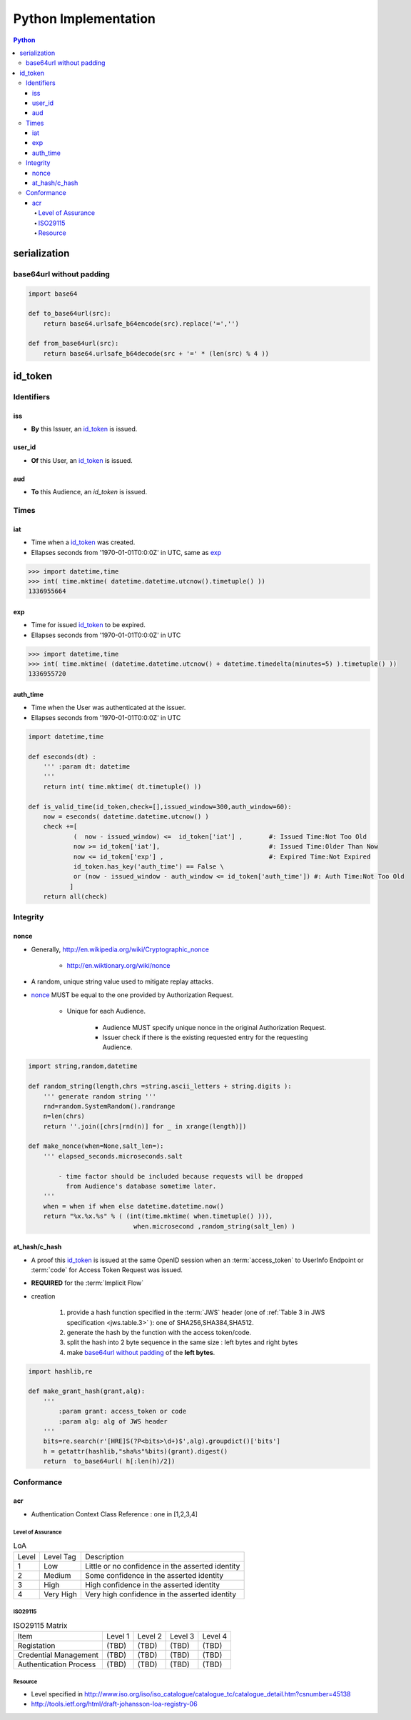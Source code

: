 ======================
Python Implementation
======================

.. contents:: Python

serialization
====================

base64url without padding
--------------------------------------------------


.. code-block:: python

    import base64 

    def to_base64url(src):
        return base64.urlsafe_b64encode(src).replace('=','') 

    def from_base64url(src):
        return base64.urlsafe_b64decode(src + '=' * (len(src) % 4 ))

id_token
========

Identifiers
--------------

iss
^^^^

- **By** this Issuer, an `id_token`_ is issued.

user_id
^^^^^^^^

- **Of** this User, an `id_token`_ is issued.

aud
^^^^^^^

- **To** this Audience, an `id_token` is issued.


Times
------

iat
^^^^


- Time when a `id_token`_ was created.
- Ellapses seconds from '1970-01-01T0:0:0Z' in UTC, same as `exp`_ 

.. code-block:: python

    >>> import datetime,time
    >>> int( time.mktime( datetime.datetime.utcnow().timetuple() ))
    1336955664

exp
^^^^
    

- Time for issued `id_token`_ to be expired.
- Ellapses seconds from '1970-01-01T0:0:0Z' in UTC


.. code-block:: python

    >>> import datetime,time
    >>> int( time.mktime( (datetime.datetime.utcnow() + datetime.timedelta(minutes=5) ).timetuple() ))
    1336955720    

auth_time
^^^^^^^^^^^

- Time when the User was authenticated at the issuer.
- Ellapses seconds from '1970-01-01T0:0:0Z' in UTC



.. code-block:: python

    import datetime,time
    
    def eseconds(dt) :
        ''' :param dt: datetime  
        '''
        return int( time.mktime( dt.timetuple() ))
        
    def is_valid_time(id_token,check=[],issued_window=300,auth_window=60):
        now = eseconds( datetime.datetime.utcnow() ) 
        check +=[ 
                (  now - issued_window) <=  id_token['iat'] ,       #: Issued Time:Not Too Old
                now >= id_token['iat'],                             #: Issued Time:Older Than Now 
                now <= id_token['exp'] ,                            #: Expired Time:Not Expired
                id_token.has_key('auth_time') == False \
                or (now - issued_window - auth_window <= id_token['auth_time']) #: Auth Time:Not Too Old 
               ]   
        return all(check)


Integrity
-----------

nonce
^^^^^^^

- Generally, http://en.wikipedia.org/wiki/Cryptographic_nonce

    - http://en.wiktionary.org/wiki/nonce

- A random, unique string value used to mitigate replay attacks.
- `nonce`_ MUST be equal to the one provided by Authorization Request.

    - Unique for each Audience.

        - Audience MUST specify unique nonce in the original Authorization Request.
        - Issuer check if there is the existing requested entry for the requesting Audience.


.. code-block:: python

    import string,random,datetime
    
    def random_string(length,chrs =string.ascii_letters + string.digits ):
        ''' generate random string '''
        rnd=random.SystemRandom().randrange
        n=len(chrs) 
        return ''.join([chrs[rnd(n)] for _ in xrange(length)]) 
    
    def make_nonce(when=None,salt_len=):
        ''' elapsed_seconds.microseconds.salt 

            - time factor should be included because requests will be dropped 
              from Audience's database sometime later.
        '''
        when = when if when else datetime.datetime.now()
        return "%x.%x.%s" % ( (int(time.mktime( when.timetuple() ))),
                                when.microsecond ,random_string(salt_len) )

at_hash/c_hash
^^^^^^^^^^^^^^^^^^^

- A proof this `id_token`_ is issued at the same OpenID session 
  when an :term:`access_token` to UserInfo Endpoint 
  or :term:`code` for Access Token Request  was issued.
- **REQUIRED** for the :term:`Implicit Flow`
- creation

    1. provide a hash function specified in the :term:`JWS` header 
       (one of :ref:`Table 3 in JWS specification <jws.table.3>` ):
       one of SHA256,SHA384,SHA512.
    2. generate the hash by the function with the access token/code.
    3. split the hash into 2 byte sequence in the same size
       : left bytes and right bytes
    4. make `base64url without padding`_  of the **left bytes**.


.. code-block:: python

    import hashlib,re

    def make_grant_hash(grant,alg):
        ''' 
            :param grant: access_token or code
            :param alg: alg of JWS header
        '''
        bits=re.search(r'[HRE]S(?P<bits>\d+)$',alg).groupdict()['bits']
        h = getattr(hashlib,"sha%s"%bits)(grant).digest()
        return  to_base64url( h[:len(h)/2])


Conformance
---------------

acr
^^^^

- Authentication Context Class Reference : one in [1,2,3,4]

Level of Assurance
~~~~~~~~~~~~~~~~~~~~

.. list-table:: LoA 

    *   -   Level
        -   Level Tag
        -   Description

    *   -   1
        -   Low
        -   Little or no confidence in the asserted identity

    *   -   2
        -   Medium
        -   Some confidence in the asserted identity
        
    *   -   3
        -   High
        -   High confidence in the asserted identity 


    *   -   4
        -   Very High
        -   Very high confidence in the asserted identity


ISO29115
~~~~~~~~~~~

.. list-table:: ISO29115 Matrix

    *   -   Item
        -   Level 1
        -   Level 2
        -   Level 3
        -   Level 4

    *   -   Registation
        -   (TBD)
        -   (TBD)
        -   (TBD)
        -   (TBD)

    *   -   Credential Management
        -   (TBD)
        -   (TBD)
        -   (TBD)
        -   (TBD)

    *   -   Authentication Process
        -   (TBD)
        -   (TBD)
        -   (TBD)
        -   (TBD)

Resource
~~~~~~~~~

- Level specified in http://www.iso.org/iso/iso_catalogue/catalogue_tc/catalogue_detail.htm?csnumber=45138
- http://tools.ietf.org/html/draft-johansson-loa-registry-06

